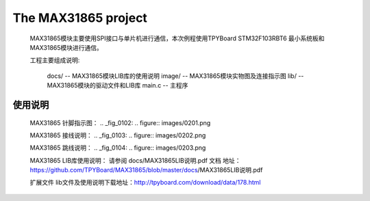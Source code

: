 ================================
The MAX31865 project
================================
	.. _fig_0101:
	.. figure:: images/0101.png

	MAX31865模块主要使用SPI接口与单片机进行通信，本次例程使用TPYBoard STM32F103RBT6 最小系统板和MAX31865模块进行通信。

	工程主要组成说明:

		docs/ -- MAX31865模块LIB库的使用说明
		image/ -- MAX31865模块实物图及连接指示图
		lib/ -- MAX31865模块的驱动文件和LIB库
		main.c -- 主程序
--------------------------------
使用说明
--------------------------------
	MAX31865 针脚指示图：
	.. _fig_0102:
	.. figure:: images/0201.png
	
	MAX31865 接线说明：
	.. _fig_0103:
	.. figure:: images/0202.png
	
	MAX31865 跳线说明：
	.. _fig_0104:
	.. figure:: images/0203.png
	
	MAX31865 LIB库使用说明：
	请参阅 docs/MAX31865LIB说明.pdf 文档
	地址：https://github.com/TPYBoard/MAX31865/blob/master/docs/MAX31865LIB说明.pdf

	扩展文件
	lib文件及使用说明下载地址：http://tpyboard.com/download/data/178.html